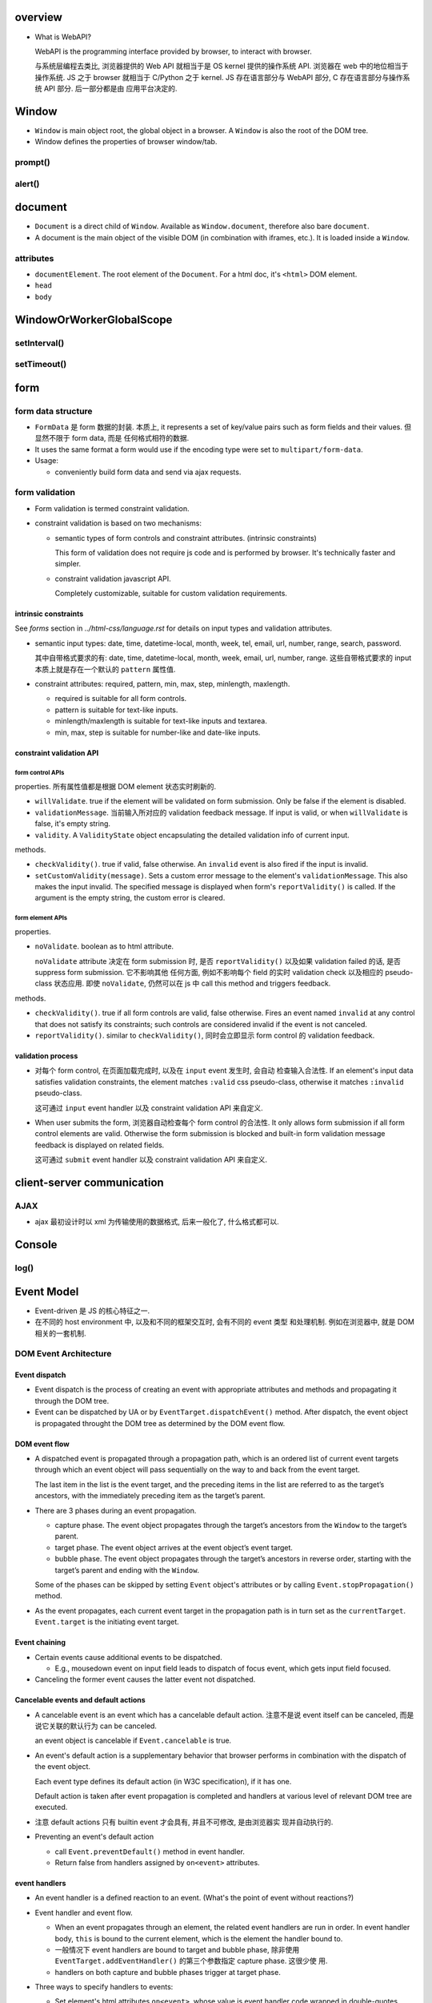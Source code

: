 overview
========
- What is WebAPI?
  
  WebAPI is the programming interface provided by browser, to interact with browser.
  
  与系统层编程去类比, 浏览器提供的 Web API 就相当于是 OS kernel 提供的操作系统 API.
  浏览器在 web 中的地位相当于操作系统. JS 之于 browser 就相当于 C/Python 之于 kernel.
  JS 存在语言部分与 WebAPI 部分, C 存在语言部分与操作系统 API 部分. 后一部分都是由
  应用平台决定的.

Window
======
- ``Window`` is main object root, the global object in a browser.
  A ``Window`` is also the root of the DOM tree.

- Window defines the properties of browser window/tab.

prompt()
--------

alert()
-------

document
========

- ``Document`` is a direct child of ``Window``. Available as ``Window.document``,
  therefore also bare ``document``.

- A document is the main object of the visible DOM (in combination with
  iframes, etc.). It is loaded inside a ``Window``.

attributes
----------

- ``documentElement``. The root element of the ``Document``. For a html doc, it's
  ``<html>`` DOM element.

- ``head``

- ``body``

WindowOrWorkerGlobalScope
=========================

setInterval()
-------------

setTimeout()
------------

form
====

form data structure
-------------------
- ``FormData`` 是 form 数据的封装. 本质上, it represents a set of key/value
  pairs such as form fields and their values. 但显然不限于 form data, 而是
  任何格式相符的数据.

- It uses the same format a form would use if the encoding type were set to
  ``multipart/form-data``.

- Usage:

  * conveniently build form data and send via ajax requests.

form validation
---------------

- Form validation is termed constraint validation.

- constraint validation is based on two mechanisms:

  * semantic types of form controls and constraint attributes. (intrinsic
    constraints)
    
    This form of validation does not require js code and is performed by
    browser. It's technically faster and simpler.

  * constraint validation javascript API.
    
    Completely customizable, suitable for custom validation requirements.

intrinsic constraints
^^^^^^^^^^^^^^^^^^^^^
See `forms` section in  `../html-css/language.rst` for details on input types
and validation attributes.

- semantic input types: date, time, datetime-local, month, week, tel, email,
  url, number, range, search, password.
  
  其中自带格式要求的有: date, time, datetime-local, month, week, email, url,
  number, range. 这些自带格式要求的 input 本质上就是存在一个默认的 ``pattern``
  属性值.

- constraint attributes: required, pattern, min, max, step, minlength,
  maxlength.

  * required is suitable for all form controls.

  * pattern is suitable for text-like inputs.

  * minlength/maxlength is suitable for text-like inputs and textarea.

  * min, max, step is suitable for number-like and date-like inputs.

constraint validation API
^^^^^^^^^^^^^^^^^^^^^^^^^

form control APIs
""""""""""""""""""
properties. 所有属性值都是根据 DOM element 状态实时刷新的.

- ``willValidate``. true if the element will be validated on form submission.
  Only be false if the element is disabled.

- ``validationMessage``. 当前输入所对应的 validation feedback message. If
  input is valid, or when ``willValidate`` is false, it's empty string.

- ``validity``. A ``ValidityState`` object encapsulating the detailed
  validation info of current input.

methods.

- ``checkValidity()``. true if valid, false otherwise. An ``invalid`` event is
  also fired if the input is invalid.

- ``setCustomValidity(message)``. Sets a custom error message to the element's
  ``validationMessage``. This also makes the input invalid. The specified
  message is displayed when form's ``reportValidity()`` is called. If the
  argument is the empty string, the custom error is cleared.

form element APIs
"""""""""""""""""
properties.

- ``noValidate``. boolean as to html attribute.

  ``noValidate`` attribute 决定在 form submission 时, 是否 ``reportValidity()``
  以及如果 validation failed 的话, 是否 suppress form submission. 它不影响其他
  任何方面, 例如不影响每个 field 的实时 validation check 以及相应的
  pseudo-class 状态应用. 即使 ``noValidate``, 仍然可以在 js 中 call this
  method and triggers feedback.

methods.

- ``checkValidity()``. true if all form controls are valid, false otherwise.
  Fires an event named ``invalid`` at any control that does not satisfy its
  constraints; such controls are considered invalid if the event is not
  canceled.

- ``reportValidity()``. similar to ``checkValidity()``, 同时会立即显示 form
  control 的 validation feedback.

validation process
^^^^^^^^^^^^^^^^^^
- 对每个 form control, 在页面加载完成时, 以及在 ``input`` event 发生时, 会自动
  检查输入合法性. If an element's input data satisfies validation constraints,
  the element matches ``:valid`` css pseudo-class, otherwise it matches
  ``:invalid`` pseudo-class.

  这可通过 ``input`` event handler 以及 constraint validation API 来自定义.

- When user submits the form, 浏览器自动检查每个 form control 的合法性. It only
  allows form submission if all form control elements are valid. Otherwise the
  form submission is blocked and built-in form validation message feedback is
  displayed on related fields.

  这可通过 ``submit`` event handler 以及 constraint validation API 来自定义.

client-server communication
===========================

AJAX
----
- ajax 最初设计时以 xml 为传输使用的数据格式, 后来一般化了, 什么格式都可以.

Console
=======

log()
-----

Event Model
===========
- Event-driven 是 JS 的核心特征之一.

- 在不同的 host environment 中, 以及和不同的框架交互时, 会有不同的 event 类型
  和处理机制. 例如在浏览器中, 就是 DOM 相关的一套机制.

DOM Event Architecture
----------------------

Event dispatch
^^^^^^^^^^^^^^
- Event dispatch is the process of creating an event with appropriate
  attributes and methods and propagating it through the DOM tree.

- Event can be dispatched by UA or by ``EventTarget.dispatchEvent()`` method.
  After dispatch, the event object is propagated throught the DOM tree as
  determined by the DOM event flow.

DOM event flow
^^^^^^^^^^^^^^
- A dispatched event is propagated through a propagation path, which is an
  ordered list of current event targets through which an event object will pass
  sequentially on the way to and back from the event target.

  The last item in the list is the event target, and the preceding items in the
  list are referred to as the target’s ancestors, with the immediately preceding
  item as the target’s parent.

- There are 3 phases during an event propagation.

  * capture phase. The event object propagates through the target’s ancestors
    from the ``Window`` to the target’s parent.

  * target phase. The event object arrives at the event object’s event target.

  * bubble phase. The event object propagates through the target’s ancestors in
    reverse order, starting with the target’s parent and ending with the
    ``Window``.

  Some of the phases can be skipped by setting ``Event`` object's attributes or by
  calling ``Event.stopPropagation()`` method.
  
- As the event propagates, each current event target in the propagation path is
  in turn set as the ``currentTarget``. ``Event.target`` is the initiating
  event target.

Event chaining
^^^^^^^^^^^^^^
- Certain events cause additional events to be dispatched.

  * E.g., mousedown event on input field leads to dispatch of focus event,
    which gets input field focused.

- Canceling the former event causes the latter event not dispatched.

Cancelable events and default actions
^^^^^^^^^^^^^^^^^^^^^^^^^^^^^^^^^^^^^
- A cancelable event is an event which has a cancelable default action.
  注意不是说 event itself can be canceled, 而是说它关联的默认行为 can be
  canceled.

  an event object is cancelable if ``Event.cancelable`` is true.

- An event's default action is a supplementary behavior that browser performs
  in combination with the dispatch of the event object.
  
  Each event type defines its default action (in W3C specification), if it has
  one.

  Default action is taken after event propagation is completed and handlers at
  various level of relevant DOM tree are executed.

- 注意 default actions 只有 builtin event 才会具有, 并且不可修改, 是由浏览器实
  现并自动执行的.

- Preventing an event's default action
 
  * call ``Event.preventDefault()`` method in event handler.

  * Return false from handlers assigned by ``on<event>`` attributes.


event handlers
^^^^^^^^^^^^^^
- An event handler is a defined reaction to an event. (What's the point of event
  without reactions?)

- Event handler and event flow.
  
  * When an event propagates through an element, the related event handlers are
    run in order. In event handler body, ``this`` is bound to the current
    element, which is the element the handler bound to.

  * 一般情况下 event handlers are bound to target and bubble phase, 除非使用
    ``EventTarget.addEventHandler()`` 的第三个参数指定 capture phase. 这很少使
    用.

  * handlers on both capture and bubble phases trigger at target phase.

- Three ways to specify handlers to events:

  * Set element's html attributes ``on<event>``, whose value is event handler
    code wrapped in double-quotes. Event handler code is wrapped by an
    anonymous function::

      function (event) {
        // handler code
      }

  * Set element's DOM attributes ``on<event>``, whose value is an event handler
    callable.

    To remove a handler, set attribute to ``null``.

  * Use ``EventTarget.addEventListener()`` to register possibly multiple
    handlers for the same event.

    Use ``EventTarget.removeEventListener()`` to remove handlers.

  Notes:
  
  * Don't use ``Element.setAttribute()`` for handlers, because attributes
    are always strings. This would coerce handler to string.

  * All events can be set with ``addEventListener()``, but not all can be set
    with ``on<event>``.

  * ``on<event>`` attribute 设置的 handler 与 ``addEventListener()`` 的不会
    冲突, 会一起生效.

- The value of ``this`` inside a handler function is the element whose handler
  is called (除非对于 arrow function 则是 lexical ``this``).

event classes
-------------

Event
^^^^^
- Event is the base class of all native and custom event classes.

constructor
""""""""""""
::

  new Event(type[, options])

- ``type``. the name of the event.

- ``options``. an object with following fields:

  * ``bubbles``. a Boolean for whether the event bubbles. default false.

  * ``cancelable``. a Boolean for whether the event can be canceled. default
    false.

  * ``composed``. a Boolean for whether the event will propagate across the
    shadow DOM boundary into the standard DOM. default false.

- Event subclasses could define more fields in ``options``.

attributes
""""""""""
- ``defaultPrevented``. whether or not ``preventDefault()`` has been called.
  这与 event delegation 配合时很有用.

- ``isTrusted``. whether or not the event was initiated by the browser or by a
  script.

methods
""""""""
- ``stopPropagation()``. stop event propagation along the DOM tree. Event
  Bubbling is convenient. Don’t stop it without a real need, because we can’t
  really be sure we won’t need it above.

- ``stopImmediatePropagation()``. stop calling any other event handlers on the
  same element, and stop event propagation as well.

- ``preventDefault()``. Tells UA the predefined default action should not be
  executed and set ``defaultPrevented`` to true. It doesn't stop event
  propagation or invoking other handlers on the element.

  对于 custom events, 没有浏览器的默认行为, 但是仍然可以有 JS 代码定义的 "默认"
  行为. 此时 ``preventDefault()`` 的意义在于告诉 ``dispatchEvent()`` 的 js 脚本
  某个 handler 要求不执行这个行为.

CustomEvent
^^^^^^^^^^^
- custom events 应该使用这个 Event subclass 作为基类.

- Custom events with our own names are often generated for architectural
  purposes, to signal what happens inside a custom UI component.

constructor
""""""""""""

- additional option fields:

  * ``detail``. arbitrary information.

interfaces
----------

EventTarget
^^^^^^^^^^^

methods
"""""""

- ``addEventListener(type, listener[, options_or_usecapture])``.

  * ``listener``. an object implementing the ``EventListener`` interface, or a
    function.

- ``dispatchEvent(event)``. dispatch ``event`` at the target element. The
  ``EventTarget`` element became the ``Event.target`` of the ``event``.
  *Synchronously* going through event propagation process and invoking all
  handlers along the way.

  Return false if event is cancelable and its ``Event.preventDefault()`` has
  been called by handlers, otherwise true.

  Native DOM events 由 DOM 触发, 触发后进入 event loop 的 event queue, handlers
  are run asynchronously. 也就是说 DOM 触发 event 后会继续执行下面的逻辑, 不会
  blocking 等待所有 handlers 完成执行 (假如是单线程 event loop 这样还会导致
  deadlock). 但由 JS 代码 ``dispatchEvent()`` 触发的 event, 其执行是同步的. 它
  内部会直接走完整个处理流程再返回.

event types
-----------

document events
^^^^^^^^^^^^^^^
- DOMContentLoaded. when the initial HTML document has been completely loaded
  and parsed, without waiting for stylesheets, images, and subframes to finish
  loading.

  This is different from ``load`` event fired on ``document``, which detects a
  fully-loaded page.

CSS events
^^^^^^^^^^
- transitionend.

form events
^^^^^^^^^^^
- submit.

- change.

- reset.

focus events
^^^^^^^^^^^^
- focus.

- blur.

keyboard events
^^^^^^^^^^^^^^^
- keydown. a key is pressed down.

  * If the key is associated with a character, the default action is to
    dispatch a beforeinput event followed by an input event.

- keyup.

mouse events
^^^^^^^^^^^^
- click.

- contextmenu. when right click or the context menu key is pressed.

  default action: showing browser's context menu.

- mouseenter/mouseleave. triggered when a pointing device entering/leaving the
  element's boundary. 这包含该元素包裹的全部区域, 包含它的所有子元素. 只有在进
  入/离开外边界时才会触发. These events does not bubble.

- mouseover/mouseout. triggered when pointing device entering/leaving the
  element's boundary.  并且 mouseover/mouseout 都会在 entering AND leaving
  direct child element 时触发. These events does bubble. 使用 event delegation
  pattern 时, 应该使用这两个事件.

- mousedown/mouseup. when a mouse button is pressed/released.
  mousedown starts selection.

- mousemove.

wheel events
^^^^^^^^^^^^
- wheel. roll the wheel.

  * default action. scroll or zoom the document.

design patterns
---------------
- event delegation. If we have a lot of elements with event handled in a
  similar way, then instead of assigning a handler to each of them – we put a
  single handler on their common ancestor.

  benefits:

  * Simplifies initialization and saves memory (no need to add many handlers).

  * less code and better consistency.

  limitations:

  * the event must be bubbling. low-level handlers should not
    ``Event.stopPropagation()``.

References
==========

.. [W3DOMUIEvents] `UI Events W3C Working Draft, 04 August 2016 <https://www.w3.org/TR/DOM-Level-3-Events/#event-flow-default-cancel>`_

